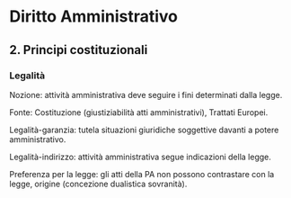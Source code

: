 #+STARTUP: showeverything

* Diritto Amministrativo

** 2. Principi costituzionali

*** Legalità

Nozione: attività amministrativa deve seguire i fini determinati dalla legge.

Fonte: Costituzione (giustiziabilità atti amministrativi), Trattati Europei.

Legalità-garanzia: tutela situazioni giuridiche soggettive davanti a potere amministrativo.

Legalità-indirizzo: attività amministrativa segue indicazioni della legge.

Preferenza per la legge: gli atti della PA non possono contrastare con la legge, origine (concezione dualistica sovranità).

